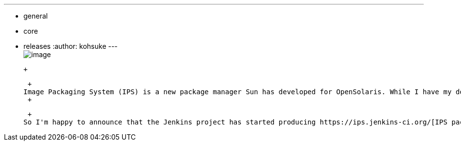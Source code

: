 ---
:layout: post
:title: IPS Packages of Jenkins for Solaris/OpenIndiana
:nodeid: 339
:created: 1316527200
:tags:
  - general
  - core
  - releases
:author: kohsuke
---
 +
image:https://upload.wikimedia.org/wikipedia/en/thumb/3/3b/Solaris_OS_logo.svg/220px-Solaris_OS_logo.svg.png[image] +

 +

 +
Image Packaging System (IPS) is a new package manager Sun has developed for OpenSolaris. While I have my doubts about whether a brand-new package manager was a good way of spending engineering resources, OpenSolaris had a number of very nice features that made it a convincing platform to run Jenkins, thanks to SMF, ZFS, and zones. So I used to produce IPS packages for Jenkins. I lost the ability to do this as I left Oracle and lost access to a Solaris system, but https://www.dev-eth0.de/jenkins-continuous-integration-on-opensolaris/[a recent blog post] renewed my interest. +
 +

 +
So I'm happy to announce that the Jenkins project has started producing https://ips.jenkins-ci.org/[IPS packages for the releases]. With this addition, the Jenkins project now produces 9 packages on different platforms (10, if you count https://rubygems.org/gems/jenkins-war[Ruby as a separate platform] :-) +
